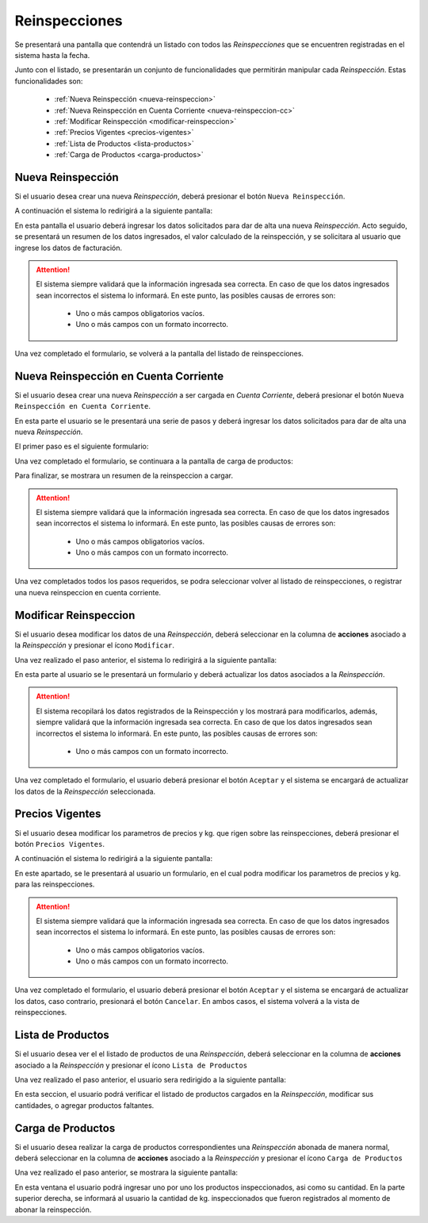 Reinspecciones
==============
Se presentará una pantalla que contendrá un listado con todos las *Reinspecciones* que se encuentren registradas en el sistema hasta la fecha.

.. image:: _static/listado_reinspecciones.png
     :align: center

Junto con el listado, se presentarán un conjunto de funcionalidades que permitirán manipular cada *Reinspección*. Estas funcionalidades son:

  - :ref:`Nueva Reinspección <nueva-reinspeccion>`
  - :ref:`Nueva Reinspección en Cuenta Corriente <nueva-reinspeccion-cc>`
  - :ref:`Modificar Reinspección <modificar-reinspeccion>`
  - :ref:`Precios Vigentes <precios-vigentes>`
  - :ref:`Lista de Productos <lista-productos>`
  - :ref:`Carga de Productos <carga-productos>`


.. _nueva-reinspeccion:

Nueva Reinspección
------------------

Si el usuario desea crear una nueva *Reinspección*, deberá presionar el botón ``Nueva Reinspección``.

A continuación el sistema lo redirigirá a la siguiente pantalla:

.. image:: _static/alta_reinspeccion.png
     :align: center

En esta pantalla el usuario deberá ingresar los datos solicitados para dar de alta una nueva *Reinspección*. Acto seguido, se presentará un resumen de los datos ingresados, el valor calculado de la reinspección, y se solicitara al usuario que ingrese los datos de facturación.

.. image:: _static/resumen_reinspeccion.png
     :align: center

.. ATTENTION::
    El sistema siempre validará que la información ingresada sea correcta. En caso de que los datos ingresados sean incorrectos el sistema lo informará.
    En este punto, las posibles causas de errores son:

        - Uno o más campos obligatorios vacíos.
        - Uno o más campos con un formato incorrecto.

Una vez completado el formulario, se volverá  a la pantalla del listado de reinspecciones.


.. _nueva-reinspeccion-cc:

Nueva Reinspección en Cuenta Corriente
--------------------------------------

Si el usuario desea crear una nueva *Reinspección* a ser cargada en *Cuenta Corriente*, deberá presionar el botón ``Nueva Reinspección en Cuenta Corriente``.

En esta parte el usuario se le presentará una serie de pasos y deberá ingresar los datos solicitados para dar de alta una nueva *Reinspección*.

El primer paso es el siguiente formulario:

.. image:: _static/alta_reinspeccion_cc.png
     :align: center

Una vez completado el formulario, se continuara a la pantalla de carga de productos:

.. image:: _static/productos_reinspeccion_cc.png
     :align: center

Para finalizar, se mostrara un resumen de la reinspeccion a cargar.

.. image:: _static/resumen_reinspeccion_cc.png
     :align: center
     
.. ATTENTION::
    El sistema siempre validará que la información ingresada sea correcta. En caso de que los datos ingresados sean incorrectos el sistema lo informará.
    En este punto, las posibles causas de errores son:

        - Uno o más campos obligatorios vacíos.
        - Uno o más campos con un formato incorrecto.

Una vez completados todos los pasos requeridos, se podra seleccionar volver al listado de reinspecciones, o registrar una nueva reinspeccion en cuenta corriente.


.. _modificar-reinspeccion:

Modificar Reinspeccion
----------------------

Si el usuario desea modificar los datos de una *Reinspección*, deberá seleccionar en la columna de **acciones** asociado a la *Reinspección* y presionar el ícono ``Modificar``.

Una vez realizado el paso anterior, el sistema lo redirigirá a la siguiente pantalla:

.. image:: _static/mod_reinspeccion.png
    :align: center

En esta parte al usuario se le presentará un formulario y deberá actualizar los datos asociados a la *Reinspección*.

.. ATTENTION::

    El sistema recopilará los datos registrados de la Reinspección y los mostrará para modificarlos, además, siempre validará que la información ingresada sea correcta. En caso de que los datos ingresados sean incorrectos el sistema lo informará.
    En este punto, las posibles causas de errores son:

        - Uno o más campos con un formato incorrecto.

Una vez completado el formulario, el usuario deberá presionar el botón ``Aceptar`` y el sistema se encargará de actualizar los datos de la *Reinspección* seleccionada.


.. _precios-vigentes:

Precios Vigentes
----------------

Si el usuario desea modificar los parametros de precios y kg. que rigen sobre las reinspecciones, deberá presionar el botón ``Precios Vigentes``.

A continuación el sistema lo redirigirá a la siguiente pantalla:

.. image:: _static/precios_vigentes.png
     :align: center

En este apartado, se le presentará al usuario un formulario, en el cual podra modificar los parametros de precios y kg. para las reinspecciones.

.. ATTENTION::
    El sistema siempre validará que la información ingresada sea correcta. En caso de que los datos ingresados sean incorrectos el sistema lo informará.
    En este punto, las posibles causas de errores son:

        - Uno o más campos obligatorios vacíos.
        - Uno o más campos con un formato incorrecto.

Una vez completado el formulario, el usuario deberá presionar el botón ``Aceptar`` y el sistema se encargará de actualizar los datos, caso contrario, presionará el botón ``Cancelar``. En ambos casos, el sistema volverá a la vista de reinspecciones.


.. _lista-productos:

Lista de Productos
------------------

Si el usuario desea ver el el listado de productos de una *Reinspección*, deberá seleccionar en la columna de **acciones** asociado a la *Reinspección* y presionar el ícono ``Lista de Productos``

Una vez realizado el paso anterior, el usuario sera redirigido a la siguiente pantalla:

.. image:: _static/listado_productos_reinspeccion.png
     :align: center

En esta seccion, el usuario podrá verificar el listado de productos cargados en la *Reinspección*, modificar sus cantidades, o agregar productos faltantes.


.. _carga-productos:

Carga de Productos
------------------

Si el usuario desea realizar la carga de productos correspondientes una *Reinspección* abonada de manera normal, deberá seleccionar en la columna de **acciones** asociado a la *Reinspección* y presionar el ícono ``Carga de Productos``

Una vez realizado el paso anterior, se mostrara la siguiente pantalla:

.. image:: _static/carga_productos_reinspeccion.png
     :align: center

En esta ventana el usuario podrá ingresar uno por uno los productos inspeccionados, asi como su cantidad. En la parte superior derecha, se informará al usuario la cantidad de kg. inspeccionados que fueron registrados al momento de abonar la reinspección.

